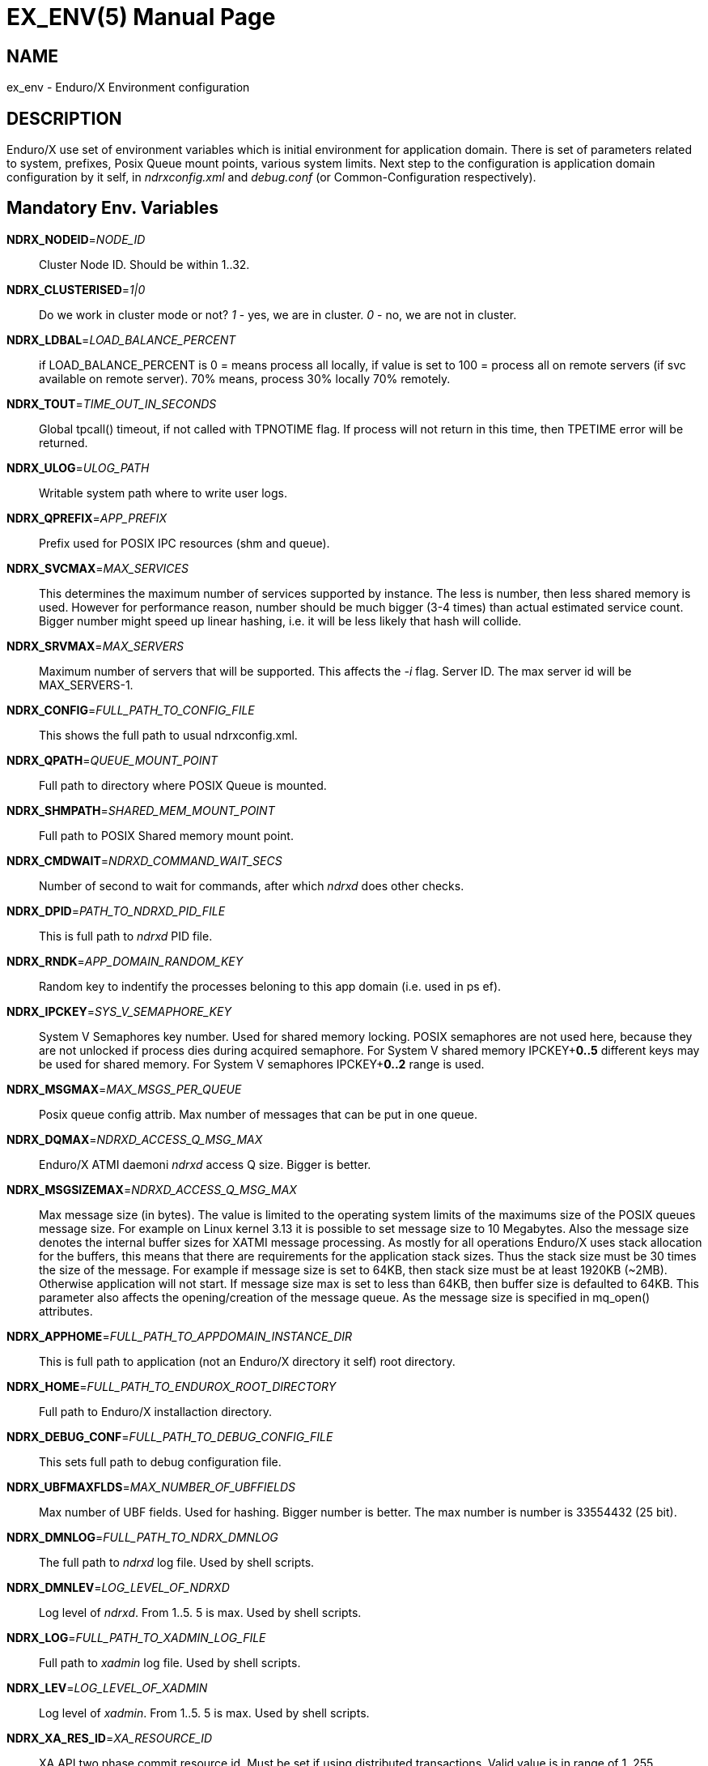 EX_ENV(5)
========
:doctype: manpage


NAME
----
ex_env - Enduro/X Environment configuration

DESCRIPTION
-----------
Enduro/X use set of environment variables which is initial environment
for application domain. There is set of parameters related to system,
prefixes, Posix Queue mount points, various system limits. Next step
to the configuration is application domain configuration by it self, 
in 'ndrxconfig.xml' and 'debug.conf' (or Common-Configuration respectively).

Mandatory Env. Variables
------------------------
*NDRX_NODEID*='NODE_ID'::
    Cluster Node ID. Should be within 1..32.

*NDRX_CLUSTERISED*='1|0'::
    Do we work in cluster mode or not? '1' - yes, we are in cluster. 
    '0' - no, we are not in cluster.

*NDRX_LDBAL*='LOAD_BALANCE_PERCENT'::
    if LOAD_BALANCE_PERCENT is 0 = means process all locally, 
    if value is set to 100 = process all on remote servers (if svc
    available on remote server). 70% means, process 30% locally
    70% remotely.

*NDRX_TOUT*='TIME_OUT_IN_SECONDS'::
    Global tpcall() timeout, if not called with TPNOTIME flag.
    If process will not return in this time, then TPETIME error
    will be returned.

*NDRX_ULOG*='ULOG_PATH'::
    Writable system path where to write user logs.

*NDRX_QPREFIX*='APP_PREFIX'::
    Prefix used for POSIX IPC resources (shm and queue).

*NDRX_SVCMAX*='MAX_SERVICES'::
    This determines the maximum number of services supported by instance.
    The less is number, then less shared memory is used. However for
    performance reason, number should be much bigger (3-4 times) than
    actual estimated service count. Bigger number might speed up linear
    hashing, i.e. it will be less likely that hash will collide.

*NDRX_SRVMAX*='MAX_SERVERS'::
    Maximum number of servers that will be supported. This affects the
    '-i' flag. Server ID. The max server id will be MAX_SERVERS-1.

*NDRX_CONFIG*='FULL_PATH_TO_CONFIG_FILE'::
    This shows the full path to usual ndrxconfig.xml.

*NDRX_QPATH*='QUEUE_MOUNT_POINT'::
    Full path to directory where POSIX Queue is mounted.

*NDRX_SHMPATH*='SHARED_MEM_MOUNT_POINT'::
    Full path to POSIX Shared memory mount point.

*NDRX_CMDWAIT*='NDRXD_COMMAND_WAIT_SECS'::
    Number of second to wait for commands, after which 'ndrxd' does other checks.

*NDRX_DPID*='PATH_TO_NDRXD_PID_FILE'::
    This is full path to 'ndrxd' PID file.

*NDRX_RNDK*='APP_DOMAIN_RANDOM_KEY'::
    Random key to indentify the processes beloning to
    this app domain (i.e. used in ps ef).

*NDRX_IPCKEY*='SYS_V_SEMAPHORE_KEY'::
    System V Semaphores key number. Used for shared memory locking.
    POSIX semaphores are not used here, because they are not unlocked if process
    dies during acquired semaphore. For System V shared memory IPCKEY+*0..5*
    different keys may be used for shared memory. For System V semaphores IPCKEY+*0..2*
    range is used.

*NDRX_MSGMAX*='MAX_MSGS_PER_QUEUE'::
    Posix queue config attrib. Max number of messages that can be put in one queue.

*NDRX_DQMAX*='NDRXD_ACCESS_Q_MSG_MAX'::
    Enduro/X ATMI daemoni 'ndrxd' access Q size. Bigger is better.

*NDRX_MSGSIZEMAX*='NDRXD_ACCESS_Q_MSG_MAX'::
    Max message size (in bytes). The value is limited to the operating system limits
    of the maximums size of the POSIX queues message size. For example on Linux 
    kernel 3.13 it is possible to set message size to 10 Megabytes. Also the message
    size denotes the internal buffer sizes for XATMI message processing. As mostly
    for all operations Enduro/X uses stack allocation for the buffers, this means
    that there are requirements for the application stack sizes. Thus the stack
    size must be 30 times the size of the message. For example if message size
    is set to 64KB, then stack size must be at least 1920KB (~2MB). Otherwise application
    will not start. If message size max is set to less than 64KB, then buffer size
    is defaulted to 64KB.
    This parameter also affects the opening/creation of the message queue. As the
    message size is specified in mq_open() attributes.

*NDRX_APPHOME*='FULL_PATH_TO_APPDOMAIN_INSTANCE_DIR'::
    This is full path to application (not an Enduro/X directory it self) root directory.

*NDRX_HOME*='FULL_PATH_TO_ENDUROX_ROOT_DIRECTORY'::
    Full path to Enduro/X installaction directory.

*NDRX_DEBUG_CONF*='FULL_PATH_TO_DEBUG_CONFIG_FILE'::
    This sets full path to debug configuration file.

*NDRX_UBFMAXFLDS*='MAX_NUMBER_OF_UBFFIELDS'::
    Max number of UBF fields. Used for hashing. Bigger number is better. 
    The max number is number is 33554432 (25 bit).

*NDRX_DMNLOG*='FULL_PATH_TO_NDRX_DMNLOG'::
    The full path to 'ndrxd' log file. Used by shell scripts.

*NDRX_DMNLEV*='LOG_LEVEL_OF_NDRXD'::
    Log level of 'ndrxd'. From 1..5. 5 is max. Used by shell scripts.

*NDRX_LOG*='FULL_PATH_TO_XADMIN_LOG_FILE'::
    Full path to 'xadmin' log file. Used by shell scripts.

*NDRX_LEV*='LOG_LEVEL_OF_XADMIN'::
    Log level of 'xadmin'. From 1..5. 5 is max. Used by shell scripts.

*NDRX_XA_RES_ID*='XA_RESOURCE_ID'::
    XA API two phase commit resource id.
    Must be set if using distributed transactions. Valid value is in range
    of 1..255.

*NDRX_XA_OPEN_STR*='XA_OPEN_STRING'::
    This is open string for two phase commit XA driver.
    Must be set if using distributed transactions.

*NDRX_XA_CLOSE_STR*='XA_CLOSE_STRING'::
    This is close string for two phase commit XA driver. This is optional, 
    'NDRX_XA_OPEN_STR' will be used if not set.

*NDRX_XA_DRIVERLIB*='ENDUROX_XA_DRIVER_LIB'::
    This is full path to Enduro/X shared library which loads the XA api.

*NDRX_XA_RMLIB*='RESOURCE_MANAGER_SPECIFIC_DRIVER'::
    This is full path to resource manager's specific driver (shared library).
    Must be set if using distributed transactions.

*NDRX_XA_LAZY_INIT*='LAZY_INIT_FLAG'::
    Set to '1' if XA sub-system should be initialized on first transactions. 
    If not set, then defaulted to '0', meaning initialize XA sub-system on 
    executable startup.

*NDRX_XA_FLAGS*='XADMIN_XA_FLAGS'::
    Special for XA sub-system. It is semicolon separated tags with values.
    currently tags 'RECON', 'NOJOIN' and 'NOSTARTXID' are defined.
    'RECON' tag defines the number of attempts
    of xa_close()/xa_open() and doing xa_start() again in case if original
    xa_start() failed (the ATMI call tpbegin()) - for example firewall have been 
    closed the connection. The format for the tag is:
    'RECON:<comma separated list of error codes e.g. 4,-8,* - any err>:<number 
    of attempts>:<sleep between attempts milli-sec>'
    example: 'RECON:*:3:100', meaning reconnect on any xa_start error, do the
    3x attempts, sleep 100 milliseconds between attempts.
    With 'NOJOIN' indicates that XA Switch does not support 'TMJOIN' mode.
    With 'NOSTARTXID' indicates that transaction session does not start with
    identifier, but only when process disconnects from transaction, it is possible
    to give transaction id for work which has been done to database.

*NDRX_NRSEMS*='NDRX_NRSEMS'::
    Number of semaphores used for protecting shared memory, when Enduro/X 
    running in 'poll()' mode. The minimum is recommended something about 7. 
    Every service name in shared memory is hashed and semaphore protecting 
    the service is calculated by modulus of NRSEMS. This affects 'NDRX_IPCKEY' 
    semaphore, by giving the more occurrences in array. The first array entry 
    is used by normal Enduro/X operations, and the others 2..1+NRSEMS is 
    used by 'poll()' mode service protection. Default value is 30.

*NDRX_MAXSVCSRVS*='NDRX_MAXSVCSRVS'::
    Max number of servers can advertise same service. This is used only in 
    'poll()' and 'SystemV' mode.
    The number affects the size of shared memory used for services. Bigger number causes
    more memory to be used for service registry. If the number of servers goes over this number
    for one service, the service entry will be ignored. Default is *30*.

*PATH='PATH'*::
    This is not Enduro/X specific env variable. But Enduro/X distribution bin 
    directory should be included in system PATH env. variable.

*FLDTBLDIR*='FULL_OR_RELATIVE_PATH_OF_UBF_FIELD_DIRS'::
    This is colon separated list of directories where .fd files are located. I.e. UBF field definitions.

*FIELDTBLS*='COMMA_SEPERATED_LIST_OF_FIELD_FILES'::
    This is comma separated list of field files found in FLDTBLDIR.

*NDRX_CCONFIG*='NDRX_COMMON_CONFIG_FILE'::
    If this is set then, all above configuration is read from specified ini
    file in 'NDRX_COMMON_CONFIG_FILE' in [@global] section. The Enduro/X config
    driving unit is able to merge configuration from multiple config files,
    and you can set higher priority files by in 'NDRX_CCONFIG1', 'NDRX_CCONFIG2'
    'NDRX_CCONFIG3', 'NDRX_CCONFIG4', 'NDRX_CCONFIG5'. Basically 'NDRX_CCONFIG'
    is lowest priority and 'NDRX_CCONFIG5' is highest priority. The specified
    configuration file can be directory, in that case Enduro/X will search for
    files with mask *.ini, *.cfg, *.conf, *.config files. All will be loaded
    in alphabetical order.

*NDRX_CCTAG*='NDRX_COMMON_CONFIG_TAG'::
    This is basically subsection used for Enduro/X configuration sections
    [@global], [@debug], [@queue]. If the variable is set, then Enduro/X will
    lookup at process startup for sections like [@global/YOUR_TAG], etc. CC tag
    can contain multiple sections, for example 'server1/RM2'. Enduro/X will lookup
    the variables in each section [@global/server1] and [@global/RM2] for setting
    up the system.

*NDRX_XADMIN_CONFIG*='XADMIN_CONFIG_FILE'::
    This variable is used by *xadmin* read the specific configuration file with
    xadmin's settings. Variable is optional.

*HOME*='UNIX_USER_HOME_DIR'::
    This variable is used by *xadmin* to search for per user configuration file
    when xadmin is started. In home directory search for configuration is done
    by $HOME/.xadmin.config. This file is used in case if 'NDRX_XADMIN_CONFIG'
    is missing. Variable is optional.

*VIEWDIR*='NDRX_VIEW_DIR'::
    This is colon separated list of directories where to search VIEW compiled
    object files. The access to these directories are done only once operations
    with views are performed.

*VIEWFILES*='NDRX_VIEW_FILES'::
    Comma separated list of VIEW object files (typically with extension .V).
    Object files are produced by view compiler *viewc(8)*.

*NDRX_PLUGINS*='NDRX_PLUGINS'::
    This is semicolon separated string which denotes the list Enduro/X
    plugins which needs to be loaded at any XATMI program startup. Following plugins
    are provided with Enduro/X: libcryptohost.so - cryptography key by hostname.

*NDRX_SILENT*='SILENT_SETTING'::
    If environment variable is present (and set to *Y*), the *xadmin* tool
    will not print banner header at startup.

*NDRX_XADMINTOUT*='XADMIN_TOUT'::
    This override of 'NDRX_TOUT' configuration for xadmin queue operations.
    This timeout is used for certain calls to *ndrxd* (for example startup,
    shutdown, service listing, etc). Also it is used for communication
    with XATMI servers like *cpmsrv* and *tmsrv*. This is number of seconds,
    the value must be greater than 0. If parameter is set, then this will
    enable timeout control for communication with *ndrxd* daemon, if parameter
    is not set, the code will work in legacy mode, meaning that list calls
    to ndrxd will never get timeout.

*NDRX_SVPROCNAME*='SERVER_PROC_NAME'::
    Server process name exported by *ndrxd* at XATMI server process boot time.
    The name is either server name extracted by "<server>" or extracted by sub
    tag "<cmdline>".

*NDRX_SVCLOPT*='SERVER_COMMAND_LINE'::
    Server process command line. Generated and exported at the moment of XATMI
    server boot. If no command line options are passed to XATMI server, then
    *libatmisrv* tries to extract the parameter from this environment variable
    before failing, due to missing command line arguments.

*NDRX_SVPPID*='SERVER_PARENT_PID'::
    Parent process PID of server process. This process basically is the one
    which is booted by *ndrxd*. In case if server definition contains some
    wrapper processes (or scripts), then this basically is different than value
    of the real XATMI server. This variable is used by XATMI server library
    to report both PIDs to the *ndrxd*, the parent PID and the real process PID.

*NDRX_SVSRVID*='SERVER_PROCESS_ID'::
    This is XATMI server id set in '<srvid>' tag. The variable can be used
    for example is wrapper scripts to modify some resources used by process.
    For example if booting something like Tomcat app server, the admin TCP ports
    can be adjusted by this environment variable in order to avoid conflicts for
    booting multiple instances.

*NDRX_SVQREADERSMAX*='MAX_SIMULTANEOUS_READERS'::
    This configuration parameter set the maximum parallel readers for System V
    to Posix queues mapping tables. The number is used for read-write locks,
    thus the number sets the simultaneous readers, but during that time the
    write thread needs to wait for all readers to finish up the mapping when
    the writer will step in and all readers will wait. If the number is bigger
    read will be performed better when many processes are used, but that could
    lead to write starvation, and writes (opening queues) may become slow.
    System V queues acquires one more semaphore resource from the *NDRX_IPCKEY*+1.
    Thus this semaphore is used read/write mode to protect the SystemV-to-Posix
    and Posix-to-SystemV mapping tables.
    The default value for this parameter is *50*.

*NDRX_MSGQUEUESMAX*='MAX_IPC_QUEUES'::
    Max number of queues that can be mapped to System V sub-system. This parameter
    defines size for two shared memory chunks which names are '<NDRX_QPREFIX>,shm,p2s'
    and '<NDRX_QPREFIX>,shm,s2p'. The number defines number of queue entries in
    the table. The bigger the number, the better hashing is got and lookup is
    quicker, but more memory is used. The minimum number shall be equal to the
    number of queues that will be used on the system, but recommended number is
    something as twice it. Each queue entry requires about 168 bytes.
    The default value for this parameter is *20000*.

*NDRX_CLTTAG*='CLIENT_PROCESS_TAG'::
    This is client process tag exported to *cpmsrv(8)* controlled processes.
    This value can be used also in *ndrxconfig.xml(5)*
    when formatting client process command line and log file names.

*NDRX_CLTSUBSECT*='CLIENT_PROCESS_TAG'::
    This is client process tag's sub-section exported to *cpmsrv(8)* 
    controlled processes. This value can be used also in *ndrxconfig.xml(5)*
    when formatting client process command line and log file names.

*NDRX_LIBEXT*='SHARED_LIB_EXTENSION'::
    This is shared library platform specific extension. For example Linux/AIX and
    Solaris would use "so". For MacOS it would be "dylib". Env variable is
    generated by provision script and it set in global variables. 

*NDRX_NORMWAITMAX*='NORM_WAIT_ATTEMPTS'::
    This configures number of attempts for *xadmin(8)* (and *tpadmsv(8)*) commands
    to wait in case if command requires normal *ndrxd(8)* context, but process
    is in other context, for example starting or stopping. The default is *60*.
    Between each attempt 1 second sleep is done.

*NDRX_FPAOPTS*='POOL_MALLOC_OPTS'::
    This flag allows configures Enduro/X Fast Pool Allocator. Pool Allocator is
    mechanism in Enduro/X core libraries to avoid calls to malloc() and free()
    system calls. Instead for memory block of sizes *256*, *512*, *1024*, *2048*, *4096*
    and *S* ( *NDRX_MSGSIZEMAX* - system buffer) are allocated and cached 
    (stored in linked list) when parked free. Thus
    at certain points Enduro/X requests for memory different sizes from FPA, the
    FPA library finds the first suitable size (may be bigger than request) and
    block is removed from list. When program does free the block, FPA returns it
    to linked list instead of freeing back to the system. Thus from OS perspective
    memory is still used. For each of the block sizes maximum number 
    stored blocks are configured. The configuration is written
    in following form '<block_size>:<stored_count>,...,<block_size_N>:<stored_count_N>'.
    There is also defined special block size *D*. This means default. By setting
    this values, counts are changed for all sizes.
    The stored count can be set in value of *1*..*max_int*. 
    If set to special value *M*, then standard, then malloc is used directly. 
    It is error to have other non valid number as count. If block
    size is not found then system, the userlog message is added, but error is
    not generated. The block sizes supports suffix *K* which multiplies
    the value by *1024*. Default value is  *256:25,512:15,1K:10,2K:10,4K:10,S:10*.
    User might adjust these buffer sizes for multi-threaded apps, especially
    the system buffer (*S*). By increasing the numbers, there is higher possibility
    that process will permanently use more memory.

*NDRX_THREADSTACKSIZE*='STACKS_SIZE_IN_KB'::
    This is target stack size for new threads produced by Enduro/X. If value *0* is
    is specified, default OS new thread stack size is used. If value
    is not specified, then threads produced by Enduro/X are configured by
    stack size which is set for the program main thread (i.e. current resource
    limit read by getrlimit(RLIMIT_STACK, ...)). If the limit is set to unlimited, 
    then Enduro/X sets thread stack size to *8192* (which is 8 megabytes).

*NDRX_SCANUNIT*='SYSVTOUT_THREAD_SCAN_WAIT_MS'::
    This flag is used by *SystemV* polling configuration, for others modes like 
    *epoll*, *poll*, *kqueue*, *emq*, *svapoll* it is not used. The flag indicates
    how long time is spent (in milliseconds) on waits between scanning for 
    System-V timeouts. The default value is *1000* and minimum is *1*.

*NDRX_LCFREADERSMAX*='NUMBER_OF_SEM_READERS'::
    This is number of Latent Command Framework (LCF) read/write lock readers. 
    Thus this number of processes
    may process LCF commands while concurrent write (publish to LCF shared memory)
    will wait for readers to complete. The default is *1000*. The number should
    match the number of processes running in system. However it depends on the
    commands published, if commands are fast the number could be lower.

*NDRX_LCFMAX*='NUMBER_OF_COMMAND_SLOTS'::
    This is number of slots in shared memory used for LCF commands. The default is
    *20*. Number shall be kept low as high number will make all processes to scan
    throughout the array of commands when any command is published. This setting
    shall be used as per application instance and not for sub-section configuration.
    Also this setting affects the configuration shared memory size ('NDRX_IPCKEY' + 6).

*NDRX_LCFCMDEXP*='NUMBER_OF_SECONDS'::
    When new process is created, it scans and processes LCF commands at startup.
    This setting affects those commands for which *-e* is given. It sets the
    time frame within which after the command published it is processed. After
    this time command expires, and new processes does not run the command.
    Default value is *60*.

*NDRX_LCFNORUN*='COMMAND_RUN_FLAG'::
    If variable variable is present and set to 'y' or 'Y', the binary still connects
    to LCF/Configuration shared memory, but does not execute any of the LCF
    commands. Default is *n*. This can be useful in case if *xadmin(8)* needs to
    correct some invalid commands which might prevent to run xadmin by it self.

*NDRX_RTSVCMAX*='SERVICE_COUNT'::
    Number of service slots available in shared memory for *<services>* tag. Greater
    number gives better performance for linear hashing - less probability for collision. 
    Default value is *1000*.

*NDRX_RTCRTMAX*='CRITERION_BUFFER_SIZE':
    This is number of bytes available for routing criterion storage. Default
    value is *102400* which corresponds to *100* KB. One *<route>* tag takes
    about 300 bytes and one range entry take about 64 bytes (by not including
    the string data which is dynamic length).

*NDRX_RTGRP*='ROUTING_GROUP':
    This is routing group code. If environment variable is present for XATMI server
    process, then any service advertise and unadvertise will operate in bulk with
    original service name and additionally added suffix of "@<NDRX_RTGRP>". For
    example if having *NDRX_RTGRP* set to "G5" and process advertises service
    *DEBIT*, then in total two services will be advertise such as *DEBIT* and
    *DEBIT@G5*. Afterwards with *<service/>* and *<route/>* settings can be used
    to route the traffic between default service and service in group.

EXAMPLE
-------
Sample configuration:
---------------------------------------------------------------------
export FIELDTBLS=Exfields,fieldtab1.fd,fieldtab2.fd
export FLDTBLDIR=/enduro/tst1/tuxfbuf
export VIEWDIR=/enduro/tst1/views
export VIEWFILES=customer.V,card.V
export NDRX_DMNLEV=5
export NDRX_DMNLOG=/enduro/tst1/tmp/NDRXD
export NDRX_APPHOME=/enduro/tst1
export NDRX_CLUSTERISED=0
export NDRX_CMDWAIT=1
export NDRX_CONFIG=/enduro/tst1/conf/ndrxconfig.xml
export NDRX_DEBUG_CONF=/enduro/tst1/conf/ndrxdebug.conf
export NDRX_DPID=/enduro/tst1/tmp/ndrxd.pid
export NDRX_DQMAX=3000
export NDRX_HOME=/opt/endurox
export NDRX_IPCKEY=442000
export NDRX_LDBAL=0
export NDRX_LEV=5
export NDRX_LOG=/enduro/tst1/tmp/XADMIN
export NDRX_MSGMAX=100
export NDRX_MSGSIZEMAX=32000
export NDRX_NODEID=1
export NDRX_QPATH=/dev/mqueue
export NDRX_QPREFIX=/tst1
export NDRX_RNDK=jaUZwOlTqglSc
export NDRX_SHMPATH=/dev/shm
export NDRX_SRVMAX=10000
export NDRX_SVCMAX=600
export NDRX_TOUT=60
export NDRX_THREADSTACKSIZE=8192
export NDRX_UBFMAXFLDS=16000
export NDRX_ULOG=/enduro/tst1/logs

# XA 2PC SECTION, ORACLE DB
export ORACLE_SID=ROCKY
export ORACLE_HOME=/u01/app/oracle/product/11.2.0/dbhome_1
export PATH=$PATH:ORACLE_HOME/bin
export LD_LIBRARY_PATH=$LD_LIBRARY_PATH:$ORACLE_HOME/lib
export NDRX_XA_RES_ID=1
export NDRX_XA_OPEN_STR="ORACLE_XA+SqlNet=ROCKY+ACC=P/endurotest/endurotest1+SesTM=180+LogDir=/tmp/xa+nolocal=f+Threads=true"
export NDRX_XA_CLOSE_STR=$NDRX_XA_OPEN_STR

# XA Static registration driver
export NDRX_XA_DRIVERLIB=$NDRX_HOME/lib/libndrxxaoras.so

# XA Dynamic registration driver
#export NDRX_XA_DRIVERLIB=$NDRX_HOME/lib/libndrxxaorad.so

export NDRX_XA_RMLIB=/u01/app/oracle/product/11.2.0/dbhome_1/lib/libclntsh.so.11.1
export NDRX_XA_LAZY_INIT=1
# XA SECTION, END

---------------------------------------------------------------------

Common-config ini file sample configuration, assuming following settings in env:
---------------------------------------------------------------------
export NDRX_CCONFIG=/enduro/tst1/conf/app.ini
export NDRX_CCTAG=server1/RM2
---------------------------------------------------------------------

The configuration file might look like:

---------------------------------------------------------------------
#
# Common variables, inherited for CCTAGs
#
[@global]
FIELDTBLS=Exfields,fieldtab1.fd,fieldtab2.fd
FLDTBLDIR=/enduro/tst1/tuxfbuf
VIEWDIR=/enduro/tst1/views
VIEWFILES=customer.V,card.V
NDRX_DMNLEV=5
NDRX_DMNLOG=/enduro/tst1/tmp/NDRXD
NDRX_APPHOME=/enduro/tst1
NDRX_CLUSTERISED=0
NDRX_CMDWAIT=1
NDRX_DPID=/enduro/tst1/tmp/ndrxd.pid
NDRX_DQMAX=3000
NDRX_HOME=/opt/endurox
NDRX_IPCKEY=442000
NDRX_LDBAL=0
NDRX_LEV=5
NDRX_LOG=/enduro/tst1/tmp/XADMIN
NDRX_MSGMAX=100
NDRX_MSGSIZEMAX=32000
NDRX_NODEID=1
NDRX_QPATH=/dev/mqueue
NDRX_QPREFIX=/tst1
NDRX_RNDK=jaUZwOlTqglSc
NDRX_SHMPATH=/dev/shm
NDRX_SRVMAX=10000
NDRX_SVCMAX=600
NDRX_TOUT=60
NDRX_UBFMAXFLDS=16000
NDRX_THREADSTACKSIZE=8192
NDRX_ULOG=/enduro/tst1/logs

#
# CCTAG section server1
#
[@global/server1]
NDRX_CONFIG=/enduro/tst1/conf/ndrxconfig.xml

#
# CCTAG section RM2
#
[@global/RM2]
# XA 2PC SECTION, ORACLE DB
NDRX_XA_RES_ID=1
NDRX_XA_OPEN_STR="ORACLE_XA+SqlNet=ROCKY+ACC=P/endurotest/endurotest1+SesTM=180+LogDir=/tmp/xa+nolocal=f+Threads=true"
NDRX_XA_CLOSE_STR=${NDRX_XA_OPEN_STR}
# XA Static registration driver
NDRX_XA_DRIVERLIB=${NDRX_HOME}/lib/libndrxxaoras.so
# XA Dynamic registration driver
#NDRX_XA_DRIVERLIB=${NDRX_HOME}/lib/libndrxxaorad.so
NDRX_XA_RMLIB=/u01/app/oracle/product/11.2.0/dbhome_1/lib/libclntsh.so.11.1
NDRX_XA_LAZY_INIT=1
# XA SECTION, END

#
# Debug section (no need for NDRX_DEBUG_CONF in CConfig case)
#
[@debug]
*= ndrx=0 ubf=0

[@debug/server1]
*= ndrx=5 ubf=0

---------------------------------------------------------------------

NOTES FOR ORACLE DB
-------------------
Note that *tmsrv* run with multiple threads. Flag '+Threads=true' MUST be set in
*NDRX_XA_OPEN_STR*. Otherwise unexpected core dumps can be received from *tmsrv*.


NOTES FOR IBM AIX
-----------------
For IBM AIX it is recommended that *NDRX_THREADSTACKSIZE* parameter is used.
If parameter is not set, Enduro/X tries to get new thread stack size from
getrlimit(RLIMIT_STACK, ...) and is assigning current value to new thread.
Starting from AIX 7.2, it looks like AIX is summing these stacks and checks
against the *ulimit -s* (which is the same *RLIMIT_STACK* value), and thus
new threads fails to create, as total process stack limit is exhausted.

BUGS
----
Report bugs to support@mavimax.com

SEE ALSO
--------
*xadmin(8)*, *ndrxd(8)*, *ndrxconfig.xml(5)*, *ndrxdebug.conf(5)* *viewc(8)* 
*tpadmsv(8)*

COPYING
-------
(C) Mavimax, Ltd.

